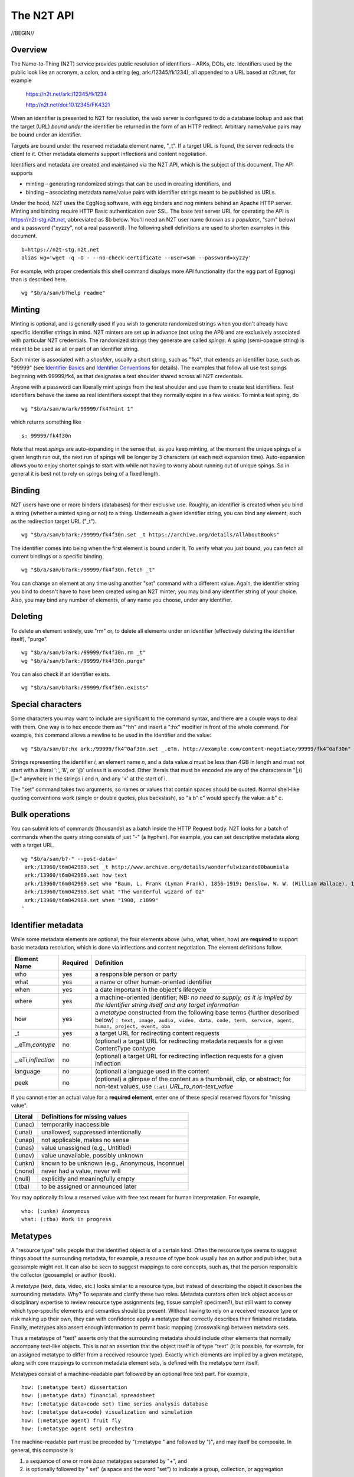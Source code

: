 .. role:: hl1
.. role:: hl2
.. role:: ext-icon

.. |lArr| unicode:: U+021D0 .. leftwards double arrow
.. |rArr| unicode:: U+021D2 .. rightwards double arrow
.. |X| unicode:: U+02713 .. check mark

.. _n2t: https://www.n2t.net
.. _Identifier Basics: https://ezid.cdlib.org/learn/id_basics
.. _Identifier Conventions: https://ezid.cdlib.org/learn/id_concepts
.. _Test server: https://n2t-stg.n2t.net/

The N2T API
=======================

//BEGIN//

Overview
---------

The Name-to-Thing (N2T) service provides public resolution of identifiers
– ARKs, DOIs, etc.  Identifiers used by the public look like an acronym,
a colon, and a string (eg, ark:/12345/fk1234), all appended to a URL
based at n2t.net, for example

  https://n2t.net/ark:/12345/fk1234

  http://n2t.net/doi:10.12345/FK4321

When an identifier is presented to N2T for resolution, the web server is
configured to do a database lookup and ask that the target (URL) *bound
under* the identifier be returned in the form of an HTTP redirect.
Arbitrary name/value pairs may be bound under an identifier.  

Targets are bound under the reserved metadata element name, "_t".  If a
target URL is found, the server redirects the client to it.  Other
metadata elements support inflections and content negotiation.

Identifiers and metadata are created and maintained via the N2T API,
which is the subject of this document.  The API supports

- minting – generating randomized strings that can be used in creating
  identifiers, and

- binding – associating metadata name/value pairs with identifier strings
  meant to be published as URLs.

Under the hood, N2T uses the EggNog software, with egg binders and nog
minters behind an Apache HTTP server.  Minting and binding require HTTP
Basic authentication over SSL.  The base *test* server URL for operating
the API is https://n2t-stg.n2t.net, abbreviated as $b below. You'll need
an N2T user name (known as a *populator*, "sam" below) and a password
("xyzzy", not a real password).  The following shell definitions are used
to shorten examples in this document. ::

  b=https://n2t-stg.n2t.net
  alias wg='wget -q -O - --no-check-certificate --user=sam --password=xyzzy'

For example, with proper credentials this shell command displays more API
functionality (for the egg part of Eggnog) than is described here. ::

  wg "$b/a/sam/b?help readme"

Minting
-------

Minting is optional, and is generally used if you wish to generate
randomized strings when you don't already have specific identifier
strings in mind. N2T minters are set up in advance (not using the API)
and are exclusively associated with particular N2T credentials. The
randomized strings they generate are called *spings*.  A *sping* (semi-opaque
string) is meant to be used as all or part of an identifier string.

Each minter is associated with a *shoulder*, usually a short string, such
as "fk4", that extends an identifier base, such as "99999" (see
`Identifier Basics`_ and `Identifier Conventions`_
for details).  The examples
that follow all use test spings beginning with 99999/fk4, as that
designates a test shoulder shared across all N2T credentials.

Anyone with a password can liberally mint *spings* from the test shoulder
and use them to create test identifiers. Test identifiers behave the same
as real identifiers except that they normally expire in a few weeks. To
mint a test sping, do ::

  wg "$b/a/sam/m/ark/99999/fk4?mint 1"

which returns something like ::

  s: 99999/fk4f30n

Note that most *spings* are auto-expanding in the sense that, as you keep
minting, at the moment the unique spings of a given length run out, the
next run of spings will be longer by 3 characters (at each next expansion
time). Auto-expansion allows you to enjoy shorter spings to start with
while not having to worry about running out of unique spings. So in
general it is best not to rely on spings being of a fixed length.

Binding
-------

N2T users have one or more binders (databases) for their exclusive use.
Roughly, an identifier is created when you bind a string (whether a
minted sping or not) to a thing. Underneath a given identifier string,
you can bind any element, such as the redirection target URL ("_t"). ::

  wg "$b/a/sam/b?ark:/99999/fk4f30n.set _t https://archive.org/details/AllAboutBooks"

The identifier comes into being when the first element is bound under it.
To verify what you just bound, you can fetch all current bindings or a
specific binding. ::

  wg "$b/a/sam/b?ark:/99999/fk4f30n.fetch _t"

You can change an element at any time using another "set" command with a
different value. Again, the identifier string you bind to doesn't have to
have been created using an N2T minter; you may bind any identifier string
of your choice. Also, you may bind any number of elements, of any name
you choose, under any identifier. 

Deleting
--------

To delete an element entirely, use "rm" or, to delete all elements under
an identifier (effectively deleting the identifier itself), "purge". ::

  wg "$b/a/sam/b?ark:/99999/fk4f30n.rm _t"
  wg "$b/a/sam/b?ark:/99999/fk4f30n.purge"

You can also check if an identifier exists. ::

  wg "$b/a/sam/b?ark:/99999/fk4f30n.exists"

Special characters
------------------

Some characters you may want to include are significant to the command
syntax, and there are a couple ways to deal with them. One way is to hex
encode them as "^hh" and insert a ":hx" modifier in front of the whole
command. For example, this command allows a newline to be used in the
identifier and the value: ::

  wg "$b/a/sam/b?:hx ark:/99999/fk4^0af30n.set _.eTm. http://example.com/content-negotiate/99999/fk4^0af30n"

.. xxx need smaller font to not wrap

Strings representing the identifier *i*, an element name *n*, and a data
value *d* must be less than 4GB in length and must not start with a literal
':', '&', or '@' unless it is encoded. Other literals that must be
encoded are any of the characters in "\|;()[]=:" anywhere in the strings i
and n, and any '<' at the start of i. 

The "set" command takes two arguments, so names or values that contain
spaces should be quoted. Normal shell-like quoting conventions work
(single or double quotes, plus backslash), so "a b\" c" would specify the
value: a b" c.

Bulk operations
---------------

You can submit lots of commands (thousands) as a batch inside the HTTP
Request body. N2T looks for a batch of commands when the query string
consists of just "-" (a hyphen). For example, you can set descriptive
metadata along with a target URL. ::

  wg "$b/a/sam/b?-" --post-data='
   ark:/13960/t6m042969.set _t http://www.archive.org/details/wonderfulwizardo00baumiala
   ark:/13960/t6m042969.set how text
   ark:/13960/t6m042969.set who "Baum, L. Frank (Lyman Frank), 1856-1919; Denslow, W. W. (William Wallace), 1856-1915"
   ark:/13960/t6m042969.set what "The wonderful wizard of Oz"
   ark:/13960/t6m042969.set when "1900, c1899"
  '

.. xxx need smaller font to not wrap

Identifier metadata
-------------------

While some metadata elements are optional, the four elements above (who,
what, when, how) are **required** to support basic metadata resolution,
which is done via inflections and content negotiation. The element
definitions follow.

.. class:: leftheaders

===================== ======== ================================================
Element Name          Required Definition
===================== ======== ================================================
who                   yes      a responsible person or party
what                  yes      a name or other human-oriented identifier
when                  yes      a date important in the object's lifecycle
where                 yes      a machine-oriented identifier; NB: *no need to*
                               *supply, as it is implied by the identifier*
                               *string itself and any target information*
how                   yes      a *metatype* constructed from the following
                               base terms (further described below)
                               ``: text, image, audio, video, data, code, term,
                               service, agent, human, project, event, oba``
\_t                   yes      a target URL for redirecting content requests
\_,eTm,\ *contype*    no       (optional) a target URL for redirecting metadata
                               requests for a given ContentType contype
\_,eTi,\ *inflection* no       (optional) a target URL for redirecting
                               inflection requests for a given inflection
language              no       (optional) a language used in the content

peek                  no       (optional) a glimpse of the content as a
                               thumbnail, clip, or abstract; for non-text
                               values, use ``(:at)`` *URL_to_non-text_value*
===================== ======== ================================================

If you cannot enter an actual value for a **required element**, enter one
of these special reserved flavors for "missing value".

.. class:: leftheaders

========  ==========================================================
Literal   Definitions for missing values
========  ==========================================================
(:unac)   temporarily inaccessible
(:unal)   unallowed, suppressed intentionally
(:unap)   not applicable, makes no sense
(:unas)   value unassigned (e.g., Untitled)
(:unav)   value unavailable, possibly unknown
(:unkn)   known to be unknown (e.g., Anonymous, Inconnue)
(:none)   never had a value, never will
(:null)   explicitly and meaningfully empty
(:tba)    to be assigned or announced later
========  ==========================================================

You may optionally follow a reserved value with free text meant for human
interpretation. For example, ::

  who: (:unkn) Anonymous
  what: (:tba) Work in progress

Metatypes
---------

A "resource type" tells people that the identified object is of a certain
kind. Often the resource type seems to suggest things about the
surrounding metadata, for example, a resource of type book usually has
an author and publisher, but a geosample might not. It can also be seen
to suggest mappings to core concepts, such as, that the person
responsible the collector (geosample) or author (book).

A *metatype* (text, data, video, etc.) looks similar to a resource type,
but instead of describing the object it describes the surrounding
metadata. Why? To separate and clarify these two roles.  Metadata
curators often lack object access or disciplinary expertise to review
resource type assignments (eg, tissue sample? specimen?), but still want
to convey which type-specific elements and semantics should be present.
Without having to rely on a received resource type or risk making up
their own, they can with confidence apply a metatype that correctly
describes their finished metadata. Finally, metatypes also assert enough
information to permit basic mapping (crosswalking) between metadata sets.

Thus a metataype of "text" asserts only that the surrounding metadata
should include other elements that normally accompany text-like objects.
This is *not* an assertion that the object itself is of type "text" (it
is possible, for example, for an assigned metatype to differ from a
received resource type). Exactly which elements are implied by a given
metatype, along with core mappings to common metadata element sets, is
defined with the metatype term itself.

Metatypes consist of a machine-readable part followed by an optional free
text part. For example, ::

  how: (:metatype text) dissertation
  how: (:metatype data) financial spreadsheet
  how: (:metatype data+code set) time series analysis database
  how: (:metatype data+code) visualization and simulation
  how: (:metatype agent) fruit fly
  how: (:metatype agent set) orchestra

The machine-readable part must be preceded by "(:metatype " and followed
by ")", and may itself be composite. In general, this composite is

1. a sequence of one or more *base* metatypes separated by "+", and
2. is optionally followed by " set" (a space and the word "set") to
   indicate a group, collection, or aggregation

.. class:: leftheaders
.. xxx add links to definitions (see ongoing-notes)

The base metatypes are controlled values defined below.

=======    =============================================================
Literal    Definitions for base metatypes
=======    =============================================================
text	   words meant for reading
image	   still visual information other than text
audio	   information rendered as sounds
video	   visual information made of moving images, often with sound
data	   structured information meant for study and analysis
code	   retrievable computer program in source or compiled form
term	   word or phrase
service	   destination or automaton with which interaction is possible
agent	   person, organization, or automaton that can act
human	   specific kind of agent, namely, a person
event	   non-persistent, time-based occurrence
oba        none of the above (meaning "other" in Tagolog)
=======    =============================================================

Optional descriptive metadata
-----------------------------

To enable richer descriptions, supplement the required elements with any
other named metadata elements that you wish to make publicly viewable,
and don't worry if some of the values already appear among the required
elements (eg, "who" and "author", "when" and "published"). Note use of
the "add" command to add an extra "who" element instead of the "set"
command, which overwrites all pre-existing "who" elements. ::

  wg "$b/a/sam/b?-" --post-data='
   ark:/13960/t6m042969.set _t http://www.archive.org/details/wonderfulwizardo00baumiala
   ark:/13960/t6m042969.set how text
   ark:/13960/t6m042969.set who "Baum, L. Frank (Lyman Frank), 1856-1919"
   ark:/13960/t6m042969.add who "Denslow, W. W. (William Wallace), 1856-1915"
   ark:/13960/t6m042969.set what "The wonderful wizard of Oz"
   ark:/13960/t6m042969.set when "1900, c1899"
   ark:/13960/t6m042969.set language English
   ark:/13960/t6m042969.set peek "(:at) https://archive.org/services/img/wonderfulwizardo00baumiala"
   ark:/13960/t6m042969.set author "Baum, L. Frank (Lyman Frank), 1856-1919; Denslow, W. W. (William Wallace), 1856-1915"
   ark:/13960/t6m042969.set title "The wonderful wizard of Oz"
   ark:/13960/t6m042969.set published "1900, c1899"
   ark:/13960/t6m042969.set topics "Adventure and adventurers | Wizards"
   ark:/13960/t6m042969.set pages 216
   ark:/13960/t6m042969.set "possible copyright status" NOT_IN_COPYRIGHT
  '

Users and API paths
-------------------

A *populator* is an N2T user (eg, "ezid"). Each populator has its own
password and a set of binders and minters for its exclusive use.
Components for the API are all laid out under n2t.net/a/... as follows,
in this case, for the "ezid" populator/user::

  n2t.net/a/ezid/b                 # main ezid binder
  n2t.net/a/ezid_test/b            # test ezid binder
  n2t.net/a/ezid/m/ark/99999/fk4   # to mint spings for fake/test ARKs
  n2t.net/a/ezid/m/ark/b5072/fk2   # to mint spings for fake/test DOIs
  n2t.net/a/ezid/m/ark/.../...     # all other ezid minters

You can try these paths in the browser (requiring authentication). For
the base path, some helpful information is printed. See, for example, the
information printed for both of these URLs::

  https://n2t-stg.n2t.net/a/ezid/b
  https://n2t-stg.n2t.net/a/ezid/b?help%20readme

Resolution
----------

N2T resolution requires a fully qualified identifier, which essentially means that the identifier that is stored, such as,

  ``ark:/12345/fk3``

is in the same form as what is presented to n2t.net:

  ``http://n2t.net/ark:/12345/fk3``

More generally,

  ``n2t.net/<scheme>:[/]<naan>/<blade>``

//END//
